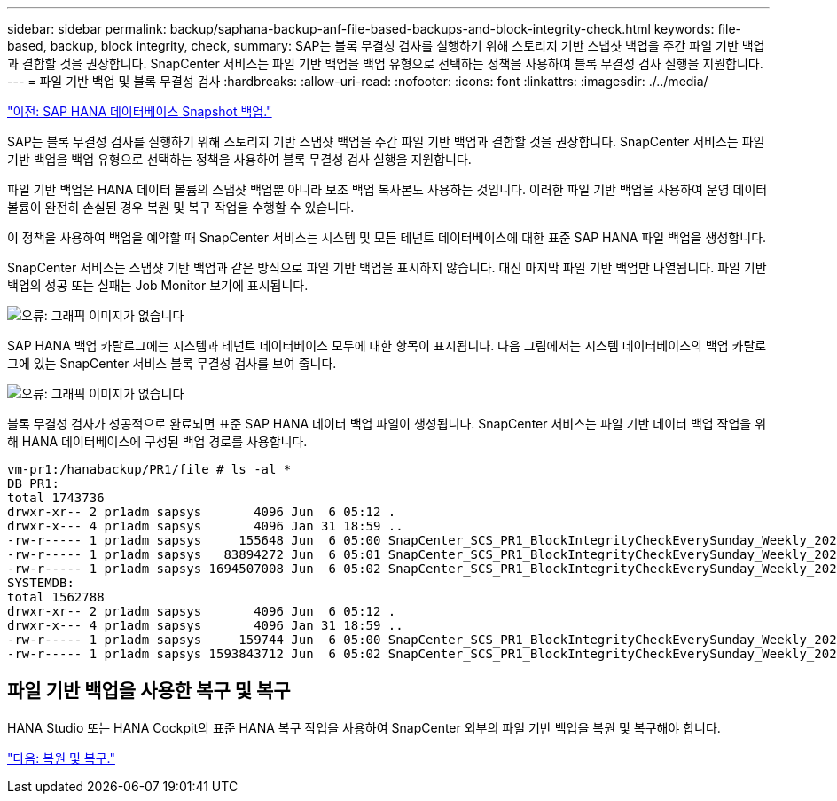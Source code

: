 ---
sidebar: sidebar 
permalink: backup/saphana-backup-anf-file-based-backups-and-block-integrity-check.html 
keywords: file-based, backup, block integrity, check, 
summary: SAP는 블록 무결성 검사를 실행하기 위해 스토리지 기반 스냅샷 백업을 주간 파일 기반 백업과 결합할 것을 권장합니다. SnapCenter 서비스는 파일 기반 백업을 백업 유형으로 선택하는 정책을 사용하여 블록 무결성 검사 실행을 지원합니다. 
---
= 파일 기반 백업 및 블록 무결성 검사
:hardbreaks:
:allow-uri-read: 
:nofooter: 
:icons: font
:linkattrs: 
:imagesdir: ./../media/


link:saphana-backup-anf-sap-hana-database-snapshot-backups.html["이전: SAP HANA 데이터베이스 Snapshot 백업."]

SAP는 블록 무결성 검사를 실행하기 위해 스토리지 기반 스냅샷 백업을 주간 파일 기반 백업과 결합할 것을 권장합니다. SnapCenter 서비스는 파일 기반 백업을 백업 유형으로 선택하는 정책을 사용하여 블록 무결성 검사 실행을 지원합니다.

파일 기반 백업은 HANA 데이터 볼륨의 스냅샷 백업뿐 아니라 보조 백업 복사본도 사용하는 것입니다. 이러한 파일 기반 백업을 사용하여 운영 데이터 볼륨이 완전히 손실된 경우 복원 및 복구 작업을 수행할 수 있습니다.

이 정책을 사용하여 백업을 예약할 때 SnapCenter 서비스는 시스템 및 모든 테넌트 데이터베이스에 대한 표준 SAP HANA 파일 백업을 생성합니다.

SnapCenter 서비스는 스냅샷 기반 백업과 같은 방식으로 파일 기반 백업을 표시하지 않습니다. 대신 마지막 파일 기반 백업만 나열됩니다. 파일 기반 백업의 성공 또는 실패는 Job Monitor 보기에 표시됩니다.

image:saphana-backup-anf-image51.png["오류: 그래픽 이미지가 없습니다"]

SAP HANA 백업 카탈로그에는 시스템과 테넌트 데이터베이스 모두에 대한 항목이 표시됩니다. 다음 그림에서는 시스템 데이터베이스의 백업 카탈로그에 있는 SnapCenter 서비스 블록 무결성 검사를 보여 줍니다.

image:saphana-backup-anf-image58.png["오류: 그래픽 이미지가 없습니다"]

블록 무결성 검사가 성공적으로 완료되면 표준 SAP HANA 데이터 백업 파일이 생성됩니다. SnapCenter 서비스는 파일 기반 데이터 백업 작업을 위해 HANA 데이터베이스에 구성된 백업 경로를 사용합니다.

....
vm-pr1:/hanabackup/PR1/file # ls -al *
DB_PR1:
total 1743736
drwxr-xr-- 2 pr1adm sapsys       4096 Jun  6 05:12 .
drwxr-x--- 4 pr1adm sapsys       4096 Jan 31 18:59 ..
-rw-r----- 1 pr1adm sapsys     155648 Jun  6 05:00 SnapCenter_SCS_PR1_BlockIntegrityCheckEverySunday_Weekly_2021_06_06_05_00_00_databackup_0_1
-rw-r----- 1 pr1adm sapsys   83894272 Jun  6 05:01 SnapCenter_SCS_PR1_BlockIntegrityCheckEverySunday_Weekly_2021_06_06_05_00_00_databackup_2_1
-rw-r----- 1 pr1adm sapsys 1694507008 Jun  6 05:02 SnapCenter_SCS_PR1_BlockIntegrityCheckEverySunday_Weekly_2021_06_06_05_00_00_databackup_3_1
SYSTEMDB:
total 1562788
drwxr-xr-- 2 pr1adm sapsys       4096 Jun  6 05:12 .
drwxr-x--- 4 pr1adm sapsys       4096 Jan 31 18:59 ..
-rw-r----- 1 pr1adm sapsys     159744 Jun  6 05:00 SnapCenter_SCS_PR1_BlockIntegrityCheckEverySunday_Weekly_2021_06_06_05_00_00_databackup_0_1
-rw-r----- 1 pr1adm sapsys 1593843712 Jun  6 05:02 SnapCenter_SCS_PR1_BlockIntegrityCheckEverySunday_Weekly_2021_06_06_05_00_00_databackup_1_1
....


== 파일 기반 백업을 사용한 복구 및 복구

HANA Studio 또는 HANA Cockpit의 표준 HANA 복구 작업을 사용하여 SnapCenter 외부의 파일 기반 백업을 복원 및 복구해야 합니다.

link:saphana-backup-anf-restore-and-recovery.html["다음: 복원 및 복구."]
